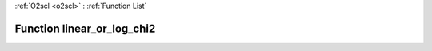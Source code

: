 :ref:`O2scl <o2scl>` : :ref:`Function List`

Function linear_or_log_chi2
===========================

.. doxygenfunction:: ::linear_or_log_chi2
